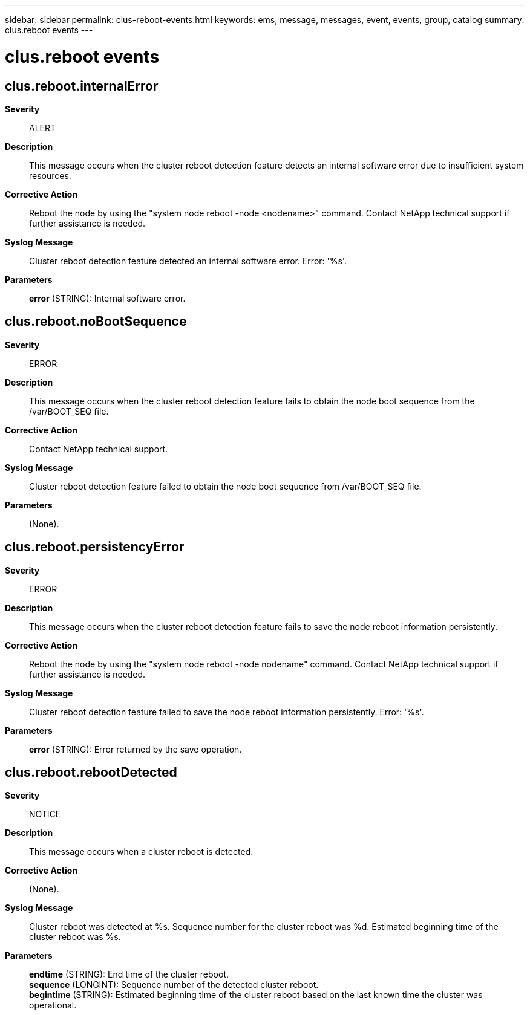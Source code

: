 ---
sidebar: sidebar
permalink: clus-reboot-events.html
keywords: ems, message, messages, event, events, group, catalog
summary: clus.reboot events
---

= clus.reboot events
:toclevels: 1
:hardbreaks:
:nofooter:
:icons: font
:linkattrs:
:imagesdir: ./media/

== clus.reboot.internalError
*Severity*::
ALERT
*Description*::
This message occurs when the cluster reboot detection feature detects an internal software error due to insufficient system resources.
*Corrective Action*::
Reboot the node by using the "system node reboot -node <nodename>" command. Contact NetApp technical support if further assistance is needed.
*Syslog Message*::
Cluster reboot detection feature detected an internal software error. Error: '%s'.
*Parameters*::
*error* (STRING): Internal software error.

== clus.reboot.noBootSequence
*Severity*::
ERROR
*Description*::
This message occurs when the cluster reboot detection feature fails to obtain the node boot sequence from the /var/BOOT_SEQ file.
*Corrective Action*::
Contact NetApp technical support.
*Syslog Message*::
Cluster reboot detection feature failed to obtain the node boot sequence from /var/BOOT_SEQ file.
*Parameters*::
(None).

== clus.reboot.persistencyError
*Severity*::
ERROR
*Description*::
This message occurs when the cluster reboot detection feature fails to save the node reboot information persistently.
*Corrective Action*::
Reboot the node by using the "system node reboot -node nodename" command. Contact NetApp technical support if further assistance is needed.
*Syslog Message*::
Cluster reboot detection feature failed to save the node reboot information persistently. Error: '%s'.
*Parameters*::
*error* (STRING): Error returned by the save operation.

== clus.reboot.rebootDetected
*Severity*::
NOTICE
*Description*::
This message occurs when a cluster reboot is detected.
*Corrective Action*::
(None).
*Syslog Message*::
Cluster reboot was detected at %s. Sequence number for the cluster reboot was %d. Estimated beginning time of the cluster reboot was %s.
*Parameters*::
*endtime* (STRING): End time of the cluster reboot.
*sequence* (LONGINT): Sequence number of the detected cluster reboot.
*begintime* (STRING): Estimated beginning time of the cluster reboot based on the last known time the cluster was operational.
